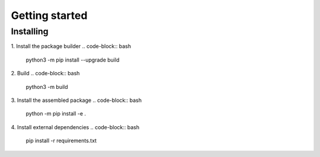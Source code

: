 .. _getting_started_reference-label:

===============
Getting started
===============
----------
Installing
----------
1. Install the package builder
.. code-block:: bash
    python3 -m pip install --upgrade build
2. Build
.. code-block:: bash
    python3 -m build

3. Install the assembled package
.. code-block:: bash
    python -m pip install -e .

4. Install external dependencies
.. code-block:: bash
    pip install -r requirements.txt